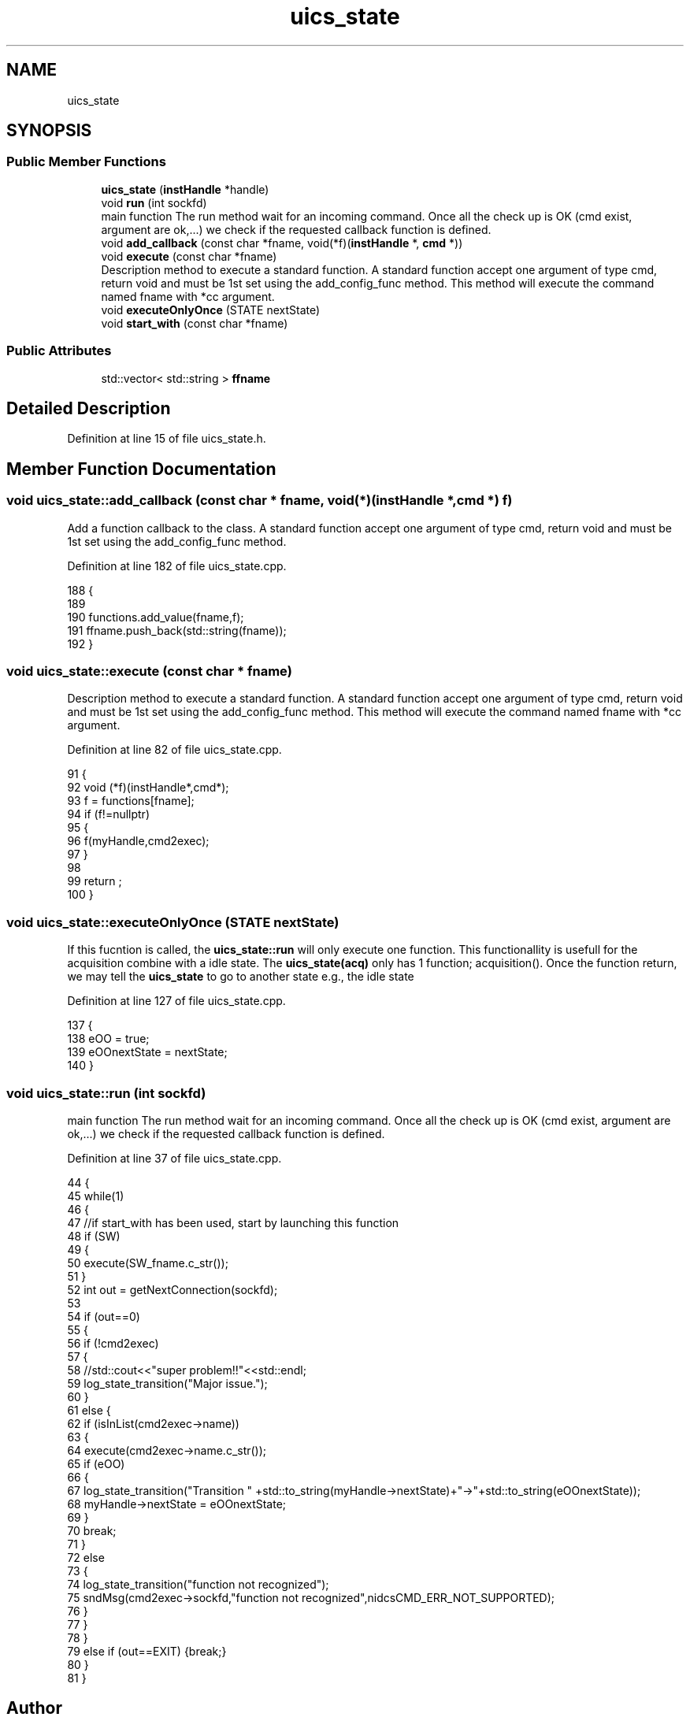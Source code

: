 .TH "uics_state" 3 "Wed Oct 20 2021" "Version 1.0" "UICS" \" -*- nroff -*-
.ad l
.nh
.SH NAME
uics_state
.SH SYNOPSIS
.br
.PP
.SS "Public Member Functions"

.in +1c
.ti -1c
.RI "\fBuics_state\fP (\fBinstHandle\fP *handle)"
.br
.ti -1c
.RI "void \fBrun\fP (int sockfd)"
.br
.RI "main function The run method wait for an incoming command\&. Once all the check up is OK (cmd exist, argument are ok,\&.\&.\&.) we check if the requested callback function is defined\&. "
.ti -1c
.RI "void \fBadd_callback\fP (const char *fname, void(*f)(\fBinstHandle\fP *, \fBcmd\fP *))"
.br
.ti -1c
.RI "void \fBexecute\fP (const char *fname)"
.br
.RI "Description method to execute a standard function\&. A standard function accept one argument of type cmd, return void and must be 1st set using the add_config_func method\&. This method will execute the command named fname with *cc argument\&. "
.ti -1c
.RI "void \fBexecuteOnlyOnce\fP (STATE nextState)"
.br
.ti -1c
.RI "void \fBstart_with\fP (const char *fname)"
.br
.in -1c
.SS "Public Attributes"

.in +1c
.ti -1c
.RI "std::vector< std::string > \fBffname\fP"
.br
.in -1c
.SH "Detailed Description"
.PP 
Definition at line 15 of file uics_state\&.h\&.
.SH "Member Function Documentation"
.PP 
.SS "void uics_state::add_callback (const char * fname, void(*)(\fBinstHandle\fP *, \fBcmd\fP *) f)"
Add a function callback to the class\&. A standard function accept one argument of type cmd, return void and must be 1st set using the add_config_func method\&. 
.PP
Definition at line 182 of file uics_state\&.cpp\&.
.PP
.nf
188 {
189     
190     functions\&.add_value(fname,f);
191     ffname\&.push_back(std::string(fname));
192 }
.fi
.SS "void uics_state::execute (const char * fname)"

.PP
Description method to execute a standard function\&. A standard function accept one argument of type cmd, return void and must be 1st set using the add_config_func method\&. This method will execute the command named fname with *cc argument\&. 
.PP
Definition at line 82 of file uics_state\&.cpp\&.
.PP
.nf
91 {
92     void (*f)(instHandle*,cmd*);
93     f = functions[fname];
94     if (f!=nullptr)
95     {
96         f(myHandle,cmd2exec);
97     }
98 
99     return ;
100 }
.fi
.SS "void uics_state::executeOnlyOnce (STATE nextState)"
If this fucntion is called, the \fBuics_state::run\fP will only execute one function\&. This functionallity is usefull for the acquisition combine with a idle state\&. The \fBuics_state(acq)\fP only has 1 function; acquisition()\&. Once the function return, we may tell the \fBuics_state\fP to go to another state e\&.g\&., the idle state 
.PP
Definition at line 127 of file uics_state\&.cpp\&.
.PP
.nf
137 {
138     eOO = true;
139     eOOnextState = nextState;
140 }
.fi
.SS "void uics_state::run (int sockfd)"

.PP
main function The run method wait for an incoming command\&. Once all the check up is OK (cmd exist, argument are ok,\&.\&.\&.) we check if the requested callback function is defined\&. 
.PP
Definition at line 37 of file uics_state\&.cpp\&.
.PP
.nf
44 {
45     while(1)
46     {
47         //if start_with has been used, start by launching this function
48         if (SW)
49         {
50             execute(SW_fname\&.c_str());
51         }
52         int out = getNextConnection(sockfd);
53 
54         if (out==0)
55         {
56             if (!cmd2exec)
57             {
58                 //std::cout<<"super problem!!"<<std::endl;
59                 log_state_transition("Major issue\&.");
60             }
61             else {
62                 if (isInList(cmd2exec->name))
63                 {
64                     execute(cmd2exec->name\&.c_str());
65                     if (eOO)
66                     {
67                         log_state_transition("Transition " +std::to_string(myHandle->nextState)+"->"+std::to_string(eOOnextState));
68                         myHandle->nextState = eOOnextState;
69                     }
70                     break;
71                 }
72                 else
73                 {
74                     log_state_transition("function not recognized");
75                     sndMsg(cmd2exec->sockfd,"function not recognized",nidcsCMD_ERR_NOT_SUPPORTED);
76                 }
77             }
78         }
79         else if (out==EXIT) {break;}
80     }
81 }
.fi


.SH "Author"
.PP 
Generated automatically by Doxygen for UICS from the source code\&.
